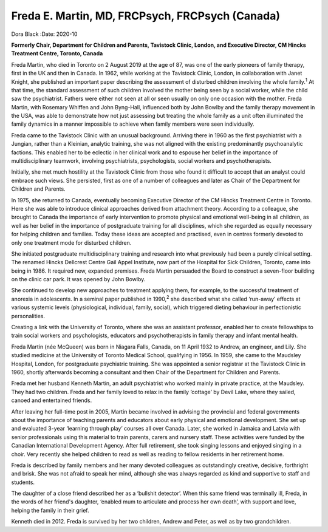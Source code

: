 ================================================
Freda E. Martin, MD, FRCPsych, FRCPsych (Canada)
================================================



Dora Black
:Date: 2020-10


.. contents::
   :depth: 3
..

**Formerly Chair, Department for Children and Parents, Tavistock Clinic,
London, and Executive Director, CM Hincks Treatment Centre, Toronto,
Canada**

Freda Martin, who died in Toronto on 2 August 2019 at the age of 87, was
one of the early pioneers of family therapy, first in the UK and then in
Canada. In 1962, while working at the Tavistock Clinic, London, in
collaboration with Janet Knight, she published an important paper
describing the assessment of disturbed children involving the whole
family.\ :sup:`1` At that time, the standard assessment of such children
involved the mother being seen by a social worker, while the child saw
the psychiatrist. Fathers were either not seen at all or seen usually on
only one occasion with the mother. Freda Martin, with Rosemary Whiffen
and John Byng-Hall, influenced both by John Bowlby and the family
therapy movement in the USA, was able to demonstrate how not just
assessing but treating the whole family as a unit often illuminated the
family dynamics in a manner impossible to achieve when family members
were seen individually.

Freda came to the Tavistock Clinic with an unusual background. Arriving
there in 1960 as the first psychiatrist with a Jungian, rather than a
Kleinian, analytic training, she was not aligned with the existing
predominantly psychoanalytic factions. This enabled her to be eclectic
in her clinical work and to espouse her belief in the importance of
multidisciplinary teamwork, involving psychiatrists, psychologists,
social workers and psychotherapists.

Initially, she met much hostility at the Tavistock Clinic from those who
found it difficult to accept that an analyst could embrace such views.
She persisted, first as one of a number of colleagues and later as Chair
of the Department for Children and Parents.

In 1975, she returned to Canada, eventually becoming Executive Director
of the CM Hincks Treatment Centre in Toronto. Here she was able to
introduce clinical approaches derived from attachment theory. According
to a colleague, she brought to Canada the importance of early
intervention to promote physical and emotional well-being in all
children, as well as her belief in the importance of postgraduate
training for all disciplines, which she regarded as equally necessary
for helping children and families. Today these ideas are accepted and
practised, even in centres formerly devoted to only one treatment mode
for disturbed children.

She initiated postgraduate multidisciplinary training and research into
what previously had been a purely clinical setting. The renamed Hincks
Dellcrest Centre Gail Appel Institute, now part of the Hospital for Sick
Children, Toronto, came into being in 1986. It required new, expanded
premises. Freda Martin persuaded the Board to construct a seven-floor
building on the clinic car park. It was opened by John Bowlby.

She continued to develop new approaches to treatment applying them, for
example, to the successful treatment of anorexia in adolescents. In a
seminal paper published in 1990,\ :sup:`2` she described what she called
‘run-away’ effects at various systemic levels (physiological,
individual, family, social), which triggered dieting behaviour in
perfectionistic personalities.

Creating a link with the University of Toronto, where she was an
assistant professor, enabled her to create fellowships to train social
workers and psychologists, educators and psychotherapists in family
therapy and infant mental health.

Freda Martin (née McQueen) was born in Niagara Falls, Canada, on 11
April 1932 to Andrew, an engineer, and Lily. She studied medicine at the
University of Toronto Medical School, qualifying in 1956. In 1959, she
came to the Maudsley Hospital, London, for postgraduate psychiatric
training. She was appointed a senior registrar at the Tavistock Clinic
in 1960, shortly afterwards becoming a consultant and then Chair of the
Department for Children and Parents.

Freda met her husband Kenneth Martin, an adult psychiatrist who worked
mainly in private practice, at the Maudsley. They had two children.
Freda and her family loved to relax in the family ‘cottage’ by Devil
Lake, where they sailed, canoed and entertained friends.

After leaving her full-time post in 2005, Martin became involved in
advising the provincial and federal governments about the importance of
teaching parents and educators about early physical and emotional
development. She set up and evaluated 3-year ‘learning through play’
courses all over Canada. Later, she worked in Jamaica and Latvia with
senior professionals using this material to train parents, carers and
nursery staff. These activities were funded by the Canadian
International Development Agency. After full retirement, she took
singing lessons and enjoyed singing in a choir. Very recently she helped
children to read as well as reading to fellow residents in her
retirement home.

Freda is described by family members and her many devoted colleagues as
outstandingly creative, decisive, forthright and brisk. She was not
afraid to speak her mind, although she was always regarded as kind and
supportive to staff and students.

The daughter of a close friend described her as a ‘bullshit detector’.
When this same friend was terminally ill, Freda, in the words of her
friend's daughter, ‘enabled mum to articulate and process her own
death’, with support and love, helping the family in their grief.

Kenneth died in 2012. Freda is survived by her two children, Andrew and
Peter, as well as by two grandchildren.
